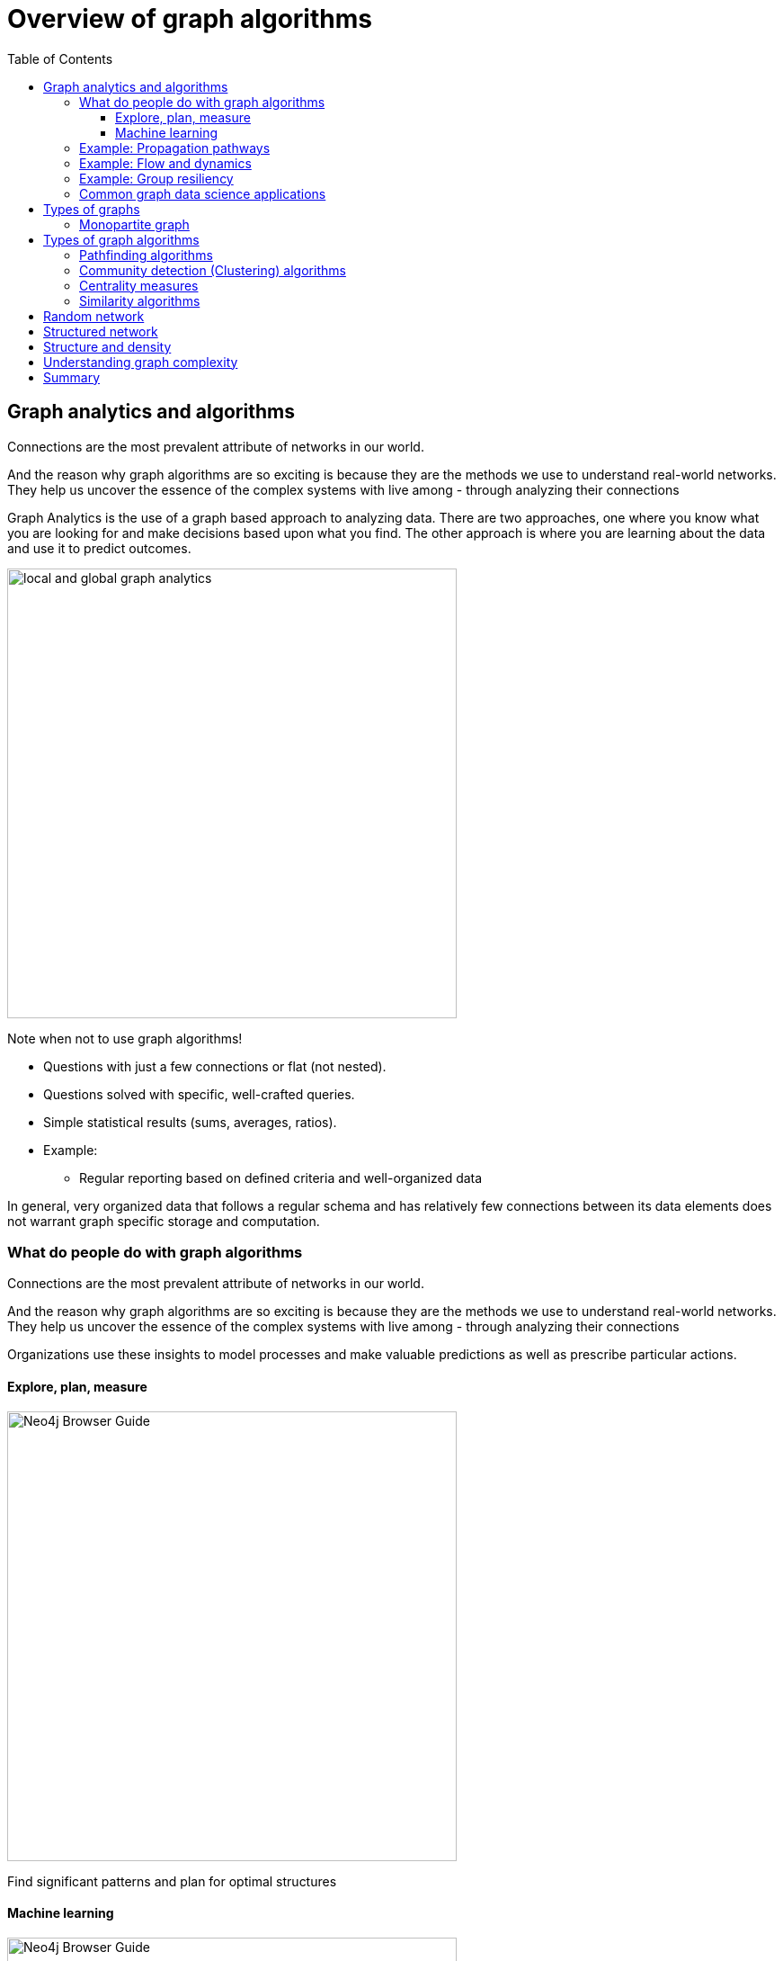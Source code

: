 = Overview of graph algorithms
:slug: 00-gdsaa-about-this-course
:doctype: book
:toc: left
:toclevels: 4
:imagesdir: ../images
:module-next-title: Setup and Cypher Refresher

== Graph analytics and algorithms

Connections are the most prevalent attribute of networks in our world. 

And the reason why graph algorithms are so exciting is because they are the methods we use to understand real-world networks. They help us uncover the essence of the complex systems with live among - through analyzing their connections



Graph Analytics is the use of a graph based approach to analyzing data. There are two approaches, one where you know what you are looking for and make decisions based upon what you find. The other approach is where you are learning about the data and use it to predict outcomes.

image::local-global-computation.png[local and global graph analytics,width=500, align=center]

Note when not to use graph algorithms!

* Questions with just a few connections or flat (not nested). 
* Questions solved with specific, well-crafted queries. 
* Simple statistical results (sums, averages, ratios).
* Example: 
** Regular reporting based on defined criteria and well-organized data


In general, very organized data that follows a regular schema and has relatively few connections between its data elements does not warrant graph specific storage and computation.

=== What do people do with graph algorithms

Connections are the most prevalent attribute of networks in our world. 

And the reason why graph algorithms are so exciting is because they are the methods we use to understand real-world networks. They help us uncover the essence of the complex systems with live among - through analyzing their connections

Organizations use these insights to model processes and make valuable predictions as well as prescribe particular actions. 

==== Explore, plan, measure

[.is-half.left]
--
image::browserguide2.png[Neo4j Browser Guide,width=500,align=center]
--

[.is-half.right]
--
Find significant patterns and plan for optimal structures
--

==== Machine learning

[.is-half.left]
--
image::browserguide2.png[Neo4j Browser Guide,width=500,align=center]
--

[.is-half.right]
--
Use the measures as features to train an ML model
--

=== Example: Propagation pathways

image::propagation-pathways.png[Propagation pathways,width=500,align=center]

This is a very practical example of analyzing Propagation paths; trying to understand the routes taken by network failure,

This data is from a serious US 2010 Airline congestion failure.  With the purple dots showing serious delays and the greens dots doing ok. If I had a time sequence you’d see the cascading, rippling failures and the key connections that spread the delay for east to west. 

Of course this is just one example. This would very well be an IT network where you’re trying to contain infection or an electrical grid. Or perhaps you want to encourage the spread of something, like information, and you’ll need to understand the best path to promote.. 


Another very practical example:

Flight delays in the U.S. have an economic impact of over $40 billion per year [28], caused by the need for enhanced operations, passenger loss of time, decreased productivity and missed business and leisure opportunities.U.S. aviation map showing congested airports as purple nodes, while those with normal traffic as green nodes. The lines correspond to the direct flights between them on March 12, 2010. The clustering of the congested airports indicate that the delays are not independent of each other, but cascade through the airport network

Report -Fleurquin, Ramasco, Eguiluz. Systemic delay propagation in the US airport network. Scientific Reports, 3: 1159, 2013 –
 Characterization of Delay Propagation in the US Air-Transportation Network - https://ifisc.uib-csic.es/~jramasco/text/characterization_delays.pdf

=== Example: Flow and dynamics

image::flow-and-dynamics.png[Flow and dynamics,width=500,align=center]

This time, looking at Flow and Dynamics to Understand capacity and optimize movement of resources. 

This Telecom example shows the complexity in just one challenge, Least Cost Routing: You have to a call from point A to B but there are various different routes, costs by time of day, quality service levels that must be met and even priority calling to be factored in.  

But Evaluating flow options is very common for planning in general and we could just as well be looking at the flow for shipping, maybe getting your goods to customer in the most efficient manner.  Or perhaps you need to provide services for emergencies – and you need to understand the time impacts of dynamic changes to flow.

=== Example: Group resiliency

image::group-resiliency.png[Group resiliency,width=500,align=center]

Group resilience and influence is a fascinating area of study because you’re looking at things like how a group might break apart, or how you might bring them together, what’s the stability overtime and what are the influence points. 

This diagram is from a really interesting study of a Belgian telecom network with the items in red being calls from French speakers and the items in Green being calls from Dutch speakers.  The first thing you notice is the high call volume within their own groups and they say this affinity among languages EXCEPT for that small little group that’s amplified.  In that cluster there was no significant preference to call mostly owns language and this this very group that acts as a communication bridge between the other majority French and majority Dutch speakers.  And if we wanted to bring these two groups closer together, we might focus on communications within that bridge group.

Now kind of analyses is done for all sorts of scenarios such as fraud, perhaps you’re looking for a key middle man, or in biology to understand how to better target a disease. 

Paper: Fast unfolding of communities in large networks: https://arxiv.org/pdf/0803.0476.pdf

=== Common graph data science applications

image::common-applications.png[Common graph data science applications,width=500,align=center]


lorem ipsum

== Types of graphs

image::types-of-graphs.png[Types of graphs,width=500,align=center]

=== Monopartite graph

All centrality measures and community detection algorihms are designed to run on monopartite graph.
A common mistake is to run the centrality measure on a bipartite graph. Let's look at an example.
lorem ipsum

== Types of graph algorithms

image::types-of-algorithms.png[Types of algorithms,width=500,align=center]

=== Pathfinding algorithms

=== Community detection (Clustering) algorithms

=== Centrality measures
lorem ipsum

=== Similarity algorithms

== Random network

image::random-network.png[Random network,width=500,align=center]

== Structured network

image::structured-network.png[Structured network,width=500,align=center]

== Structure and density

image::structure-density.png[Structure and density,width=500,align=center]

== Understanding graph complexity

image::graph-complexity.png[Understanding graph complexity,width=500,align=center]

== Summary

Beatiful